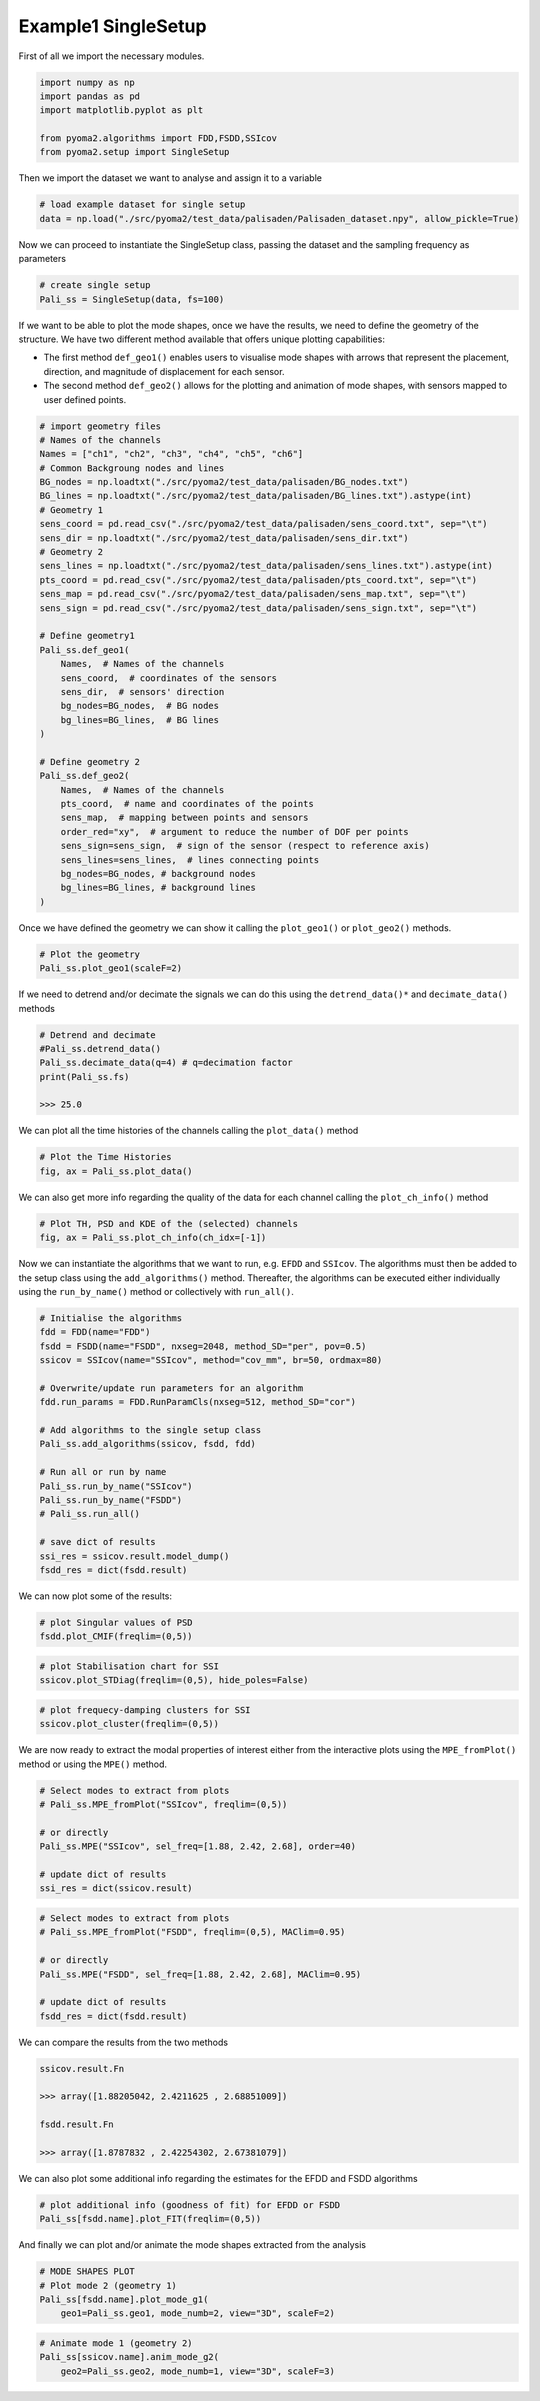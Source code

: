 Example1 SingleSetup
====================

First of all we import the necessary modules.

.. code:: python

    import numpy as np
    import pandas as pd
    import matplotlib.pyplot as plt

    from pyoma2.algorithms import FDD,FSDD,SSIcov
    from pyoma2.setup import SingleSetup

Then we import the dataset we want to analyse and assign it to a
variable

.. code:: python

    # load example dataset for single setup
    data = np.load("./src/pyoma2/test_data/palisaden/Palisaden_dataset.npy", allow_pickle=True)

Now we can proceed to instantiate the SingleSetup class, passing the
dataset and the sampling frequency as parameters

.. code:: python

    # create single setup
    Pali_ss = SingleSetup(data, fs=100)


If we want to be able to plot the mode shapes, once we have the
results, we need to define the geometry of the structure. We have two
different method available that offers unique plotting capabilities:

- The first method ``def_geo1()`` enables users to visualise mode
  shapes with arrows that represent the placement, direction, and
  magnitude of displacement for each sensor.
- The second method ``def_geo2()`` allows for the plotting and
  animation of mode shapes, with sensors mapped to user defined
  points.

.. code:: python

    # import geometry files
    # Names of the channels
    Names = ["ch1", "ch2", "ch3", "ch4", "ch5", "ch6"]
    # Common Backgroung nodes and lines
    BG_nodes = np.loadtxt("./src/pyoma2/test_data/palisaden/BG_nodes.txt")
    BG_lines = np.loadtxt("./src/pyoma2/test_data/palisaden/BG_lines.txt").astype(int)
    # Geometry 1
    sens_coord = pd.read_csv("./src/pyoma2/test_data/palisaden/sens_coord.txt", sep="\t")
    sens_dir = np.loadtxt("./src/pyoma2/test_data/palisaden/sens_dir.txt")
    # Geometry 2
    sens_lines = np.loadtxt("./src/pyoma2/test_data/palisaden/sens_lines.txt").astype(int)
    pts_coord = pd.read_csv("./src/pyoma2/test_data/palisaden/pts_coord.txt", sep="\t")
    sens_map = pd.read_csv("./src/pyoma2/test_data/palisaden/sens_map.txt", sep="\t")
    sens_sign = pd.read_csv("./src/pyoma2/test_data/palisaden/sens_sign.txt", sep="\t")

    # Define geometry1
    Pali_ss.def_geo1(
        Names,  # Names of the channels
        sens_coord,  # coordinates of the sensors
        sens_dir,  # sensors' direction
        bg_nodes=BG_nodes,  # BG nodes
        bg_lines=BG_lines,  # BG lines
    )

    # Define geometry 2
    Pali_ss.def_geo2(
        Names,  # Names of the channels
        pts_coord,  # name and coordinates of the points
        sens_map,  # mapping between points and sensors
        order_red="xy",  # argument to reduce the number of DOF per points
        sens_sign=sens_sign,  # sign of the sensor (respect to reference axis)
        sens_lines=sens_lines,  # lines connecting points
        bg_nodes=BG_nodes, # background nodes
        bg_lines=BG_lines, # background lines
    )

Once we have defined the geometry we can show it calling the
``plot_geo1()`` or ``plot_geo2()`` methods.


.. code:: python

    # Plot the geometry
    Pali_ss.plot_geo1(scaleF=2)


.. figure:: /img/Ex1_geo1.png


If we need to detrend and/or decimate the signals we can do this
using the ``detrend_data()*`` and ``decimate_data()`` methods

.. code:: python

    # Detrend and decimate
    #Pali_ss.detrend_data()
    Pali_ss.decimate_data(q=4) # q=decimation factor
    print(Pali_ss.fs)

    >>> 25.0


We can plot all the time histories of the channels calling the
``plot_data()`` method

.. code:: python

    # Plot the Time Histories
    fig, ax = Pali_ss.plot_data()


.. figure:: /img/Ex1_data.png


We can also get more info regarding the quality of the data for each
channel calling the ``plot_ch_info()`` method


.. code:: python

    # Plot TH, PSD and KDE of the (selected) channels
    fig, ax = Pali_ss.plot_ch_info(ch_idx=[-1])


.. figure:: /img/Ex1_ch_info.png


Now we can instantiate the algorithms that we want to run, e.g.
``EFDD`` and ``SSIcov``. The algorithms must then be added
to the setup class using the ``add_algorithms()`` method. Thereafter,
the algorithms can be executed either individually using the
``run_by_name()`` method or collectively with ``run_all()``.


.. code:: python

    # Initialise the algorithms
    fdd = FDD(name="FDD")
    fsdd = FSDD(name="FSDD", nxseg=2048, method_SD="per", pov=0.5)
    ssicov = SSIcov(name="SSIcov", method="cov_mm", br=50, ordmax=80)

    # Overwrite/update run parameters for an algorithm
    fdd.run_params = FDD.RunParamCls(nxseg=512, method_SD="cor")

    # Add algorithms to the single setup class
    Pali_ss.add_algorithms(ssicov, fsdd, fdd)

    # Run all or run by name
    Pali_ss.run_by_name("SSIcov")
    Pali_ss.run_by_name("FSDD")
    # Pali_ss.run_all()

    # save dict of results
    ssi_res = ssicov.result.model_dump()
    fsdd_res = dict(fsdd.result)


We can now plot some of the results:


.. code:: python

    # plot Singular values of PSD
    fsdd.plot_CMIF(freqlim=(0,5))


.. figure:: /img/Ex1_CMIF.png


.. code:: python

    # plot Stabilisation chart for SSI
    ssicov.plot_STDiag(freqlim=(0,5), hide_poles=False)


.. figure:: /img/Ex1_StDiag.png


.. code:: python

    # plot frequecy-damping clusters for SSI
    ssicov.plot_cluster(freqlim=(0,5))


.. figure:: /img/Ex1_clust.png


We are now ready to extract the modal properties of interest either
from the interactive plots using the ``MPE_fromPlot()`` method or
using the ``MPE()`` method.


.. code:: python

    # Select modes to extract from plots
    # Pali_ss.MPE_fromPlot("SSIcov", freqlim=(0,5))

    # or directly
    Pali_ss.MPE("SSIcov", sel_freq=[1.88, 2.42, 2.68], order=40)

    # update dict of results
    ssi_res = dict(ssicov.result)


.. code:: python

    # Select modes to extract from plots
    # Pali_ss.MPE_fromPlot("FSDD", freqlim=(0,5), MAClim=0.95)

    # or directly
    Pali_ss.MPE("FSDD", sel_freq=[1.88, 2.42, 2.68], MAClim=0.95)

    # update dict of results
    fsdd_res = dict(fsdd.result)

We can compare the results from the two methods

.. code:: python

    ssicov.result.Fn

    >>> array([1.88205042, 2.4211625 , 2.68851009])

    fsdd.result.Fn

    >>> array([1.8787832 , 2.42254302, 2.67381079])


We can also plot some additional info regarding the estimates for the
EFDD and FSDD algorithms

.. code:: python

    # plot additional info (goodness of fit) for EFDD or FSDD
    Pali_ss[fsdd.name].plot_FIT(freqlim=(0,5))


.. figure:: /img/Ex1_fit1.png

.. figure:: /img/Ex1_fit2.png

.. figure:: /img/Ex1_fit3.png


And finally we can plot and/or animate the mode shapes extracted from
the analysis

.. code:: python

    # MODE SHAPES PLOT
    # Plot mode 2 (geometry 1)
    Pali_ss[fsdd.name].plot_mode_g1(
        geo1=Pali_ss.geo1, mode_numb=2, view="3D", scaleF=2)


.. figure:: /img/Ex1_plot_mode_g1.png


.. code:: python

    # Animate mode 1 (geometry 2)
    Pali_ss[ssicov.name].anim_mode_g2(
        geo2=Pali_ss.geo2, mode_numb=1, view="3D", scaleF=3)

.. image:: /img/Ex1_anim_mode_1.gif
